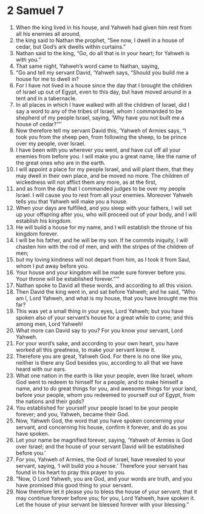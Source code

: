 ﻿
* 2 Samuel 7
1. When the king lived in his house, and Yahweh had given him rest from all his enemies all around, 
2. the king said to Nathan the prophet, “See now, I dwell in a house of cedar, but God’s ark dwells within curtains.” 
3. Nathan said to the king, “Go, do all that is in your heart; for Yahweh is with you.” 
4. That same night, Yahweh’s word came to Nathan, saying, 
5. “Go and tell my servant David, ‘Yahweh says, “Should you build me a house for me to dwell in? 
6. For I have not lived in a house since the day that I brought the children of Israel up out of Egypt, even to this day, but have moved around in a tent and in a tabernacle. 
7. In all places in which I have walked with all the children of Israel, did I say a word to any of the tribes of Israel, whom I commanded to be shepherd of my people Israel, saying, ‘Why have you not built me a house of cedar?’”’ 
8. Now therefore tell my servant David this, ‘Yahweh of Armies says, “I took you from the sheep pen, from following the sheep, to be prince over my people, over Israel. 
9. I have been with you wherever you went, and have cut off all your enemies from before you. I will make you a great name, like the name of the great ones who are in the earth. 
10. I will appoint a place for my people Israel, and will plant them, that they may dwell in their own place, and be moved no more. The children of wickedness will not afflict them any more, as at the first, 
11. and as from the day that I commanded judges to be over my people Israel. I will cause you to rest from all your enemies. Moreover Yahweh tells you that Yahweh will make you a house. 
12. When your days are fulfilled, and you sleep with your fathers, I will set up your offspring after you, who will proceed out of your body, and I will establish his kingdom. 
13. He will build a house for my name, and I will establish the throne of his kingdom forever. 
14. I will be his father, and he will be my son. If he commits iniquity, I will chasten him with the rod of men, and with the stripes of the children of men; 
15. but my loving kindness will not depart from him, as I took it from Saul, whom I put away before you. 
16. Your house and your kingdom will be made sure forever before you. Your throne will be established forever.”’” 
17. Nathan spoke to David all these words, and according to all this vision. 
18. Then David the king went in, and sat before Yahweh; and he said, “Who am I, Lord Yahweh, and what is my house, that you have brought me this far? 
19. This was yet a small thing in your eyes, Lord Yahweh; but you have spoken also of your servant’s house for a great while to come; and this among men, Lord Yahweh! 
20. What more can David say to you? For you know your servant, Lord Yahweh. 
21. For your word’s sake, and according to your own heart, you have worked all this greatness, to make your servant know it. 
22. Therefore you are great, Yahweh God. For there is no one like you, neither is there any God besides you, according to all that we have heard with our ears. 
23. What one nation in the earth is like your people, even like Israel, whom God went to redeem to himself for a people, and to make himself a name, and to do great things for you, and awesome things for your land, before your people, whom you redeemed to yourself out of Egypt, from the nations and their gods? 
24. You established for yourself your people Israel to be your people forever; and you, Yahweh, became their God. 
25. Now, Yahweh God, the word that you have spoken concerning your servant, and concerning his house, confirm it forever, and do as you have spoken. 
26. Let your name be magnified forever, saying, ‘Yahweh of Armies is God over Israel; and the house of your servant David will be established before you.’ 
27. For you, Yahweh of Armies, the God of Israel, have revealed to your servant, saying, ‘I will build you a house.’ Therefore your servant has found in his heart to pray this prayer to you. 
28. “Now, O Lord Yahweh, you are God, and your words are truth, and you have promised this good thing to your servant. 
29. Now therefore let it please you to bless the house of your servant, that it may continue forever before you; for you, Lord Yahweh, have spoken it. Let the house of your servant be blessed forever with your blessing.” 
